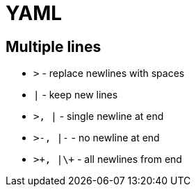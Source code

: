 = YAML

== Multiple lines

* `>` - replace newlines with spaces
* `|` - keep new lines

* `>, |` - single newline at end
* `>-, |-` - no newline at end
* `>\+, |\+` - all newlines from end
